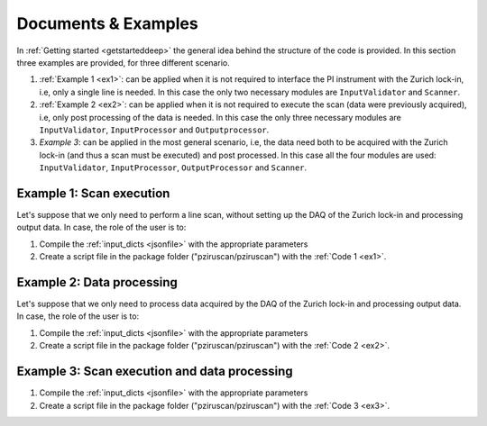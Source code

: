 .. _Doc&Ex:

Documents & Examples
======================
| In :ref:`Getting started <getstarteddeep>` the general idea behind the structure of the code is provided. In this section three examples are provided, for three different scenario.

#. :ref:`Example 1 <ex1>`: can be applied when it is not required to interface the PI instrument with the Zurich lock-in, i.e, only a single line is needed. In this case the only two necessary modules are ``InputValidator`` and ``Scanner``. 
#. :ref:`Example 2 <ex2>`: can be applied when it is not required to execute the scan (data were previously acquired), i.e, only post processing of the data is needed. In this case the only three necessary modules are ``InputValidator``, ``InputProcessor`` and ``Outputprocessor``.
#. *Example 3*: can be applied in the most general scenario, i.e, the data need both to be acquired with the Zurich lock-in (and thus a scan must be executed) and post processed. In this case all the four modules are used: ``InputValidator``, ``InputProcessor``, ``OutputProcessor`` and ``Scanner``.

Example 1: Scan execution
---------------------------
| Let's suppose that we only need to perform a line scan, without setting up the DAQ of the Zurich lock-in and processing output data. In case, the role of the user is to: 

#. Compile the :ref:`input_dicts <jsonfile>` with the appropriate parameters
#. Create a script file in the package folder ("pziruscan/pziruscan") with the :ref:`Code 1 <ex1>`. 

.. _ex1:
.. code-block:: python
   :lineno-start: 1

    from Scanner import Scanner
    from InputValidator import InputValidator
    import json 
    import sys

    # open and read scan parameters
    openPars = open('../input/input_dicts.json')
    inpars = json.load(openPars)
    scan_pars = inpars["scan_pars"]

    # validate input data
    inputvalidator = InputValidator(scan_pars)
    try:
        inputvalidator.validate()
    except ValueError:
        print("Closing program ...")
        sys.exit()

    # instantiate the Scanner object
    scanner = Scanner(inpars) 
    scanner.connect_stepper()    # connect to PI device
    scanner.setup_motion_stepper()   # write velocity and acceleration in ROM
    scanner.init_stepper_scan()
    try: 
        if scan_pars["type"] == "continuous":
            scanner.execute_continuous_scan()
        else:
            scanner.execute_discrete_scan()
    except KeyboardInterrupt:
        print("Scan execution interrupted: closing program ...")


Example 2: Data processing
---------------------------
| Let's suppose that we only need to process data acquired by the DAQ of the Zurich lock-in and processing output data. In case, the role of the user is to: 

#. Compile the :ref:`input_dicts <jsonfile>` with the appropriate parameters
#. Create a script file in the package folder ("pziruscan/pziruscan") with the :ref:`Code 2 <ex2>`. 

.. _ex2:
.. code-block:: python
   :lineno-start: 1

    from Scanner import Scanner
    from InputValidator import InputValidator
    import json 
    import sys

    # open and read scan parameters
    openPars = open('../input/input_dicts.json')
    inpars = json.load(openPars)
    scan_pars = inpars["scan_pars"]

    # validate input data
    inputvalidator = InputValidator(scan_pars)
    try:
        inputvalidator.validate()
    except ValueError:
        print("Closing program ...")
        sys.exit()

    # instance the input processor for evaluating daq parameters
    ip = InputProcessor(scan_pars)
    daq_pars = ip.evaluate_daq_pars()
    print("Data Acquisition parameters:")
    for k, v in daq_pars.items():
        print(k+": ", v)

    # instance output processor and save output data
    op = OutputProcessor(filename = "dev4910_demods_0_sample_r_avg_00000.csv",
                         scan_pars = scan_pars,
                         daq_pars = daq_pars)

    op.save_processed_data()




Example 3: Scan execution and data processing
----------------------------------------------
#. Compile the :ref:`input_dicts <jsonfile>` with the appropriate parameters
#. Create a script file in the package folder ("pziruscan/pziruscan") with the :ref:`Code 3 <ex3>`. 

.. _ex3:
.. code-block:: python
   :lineno-start: 1

    from Scanner import Scanner
    from InputValidator import InputValidator
    import json 
    import sys

    def press_any_key_to_continue():
    print("Press any key to continue, or ESC to exit.")
    while True:
        key = keyboard.read_event()
        try:
            if key.name == 'esc':
                print("\nyou pressed Esc, so exiting...")
                sys.exit(0)
            else:
                print("Continuing program...")
                break
        except:
            break

    # open and read scan parameters
    openPars = open('../input/input_dicts.json')
    inpars = json.load(openPars)
    scan_pars = inpars["scan_pars"]

    # validate input data
    inputvalidator = InputValidator(scan_pars)
    try:
        inputvalidator.validate()
    except ValueError:
        print("Closing program ...")
        sys.exit()

    # instance the input processor for evaluating daq parameters
    ip = InputProcessor(scan_pars)
    daq_pars = ip.evaluate_daq_pars()
    print("Data Acquisition parameters:")
    for k, v in daq_pars.items():
        print(k+": ", v)
    
    press_any_key_to_continue()

    # instance output processor and save output data
    op = OutputProcessor(filename = "dev4910_demods_0_sample_r_avg_00000.csv",
                         scan_pars = scan_pars,
                         daq_pars = daq_pars)

    press_any_key_to_continue()

    op.save_processed_data()
